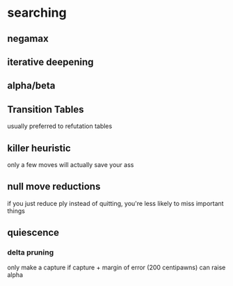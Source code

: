 * searching
** negamax
** iterative deepening
** alpha/beta
** Transition Tables
   usually preferred to refutation tables
** killer heuristic
    only a few moves will actually save your ass
** null move reductions
   if you just reduce ply instead of quitting, you're less likely to miss important things
** quiescence
*** delta pruning
    only make a capture if capture + margin of error (200 centipawns) can raise alpha
